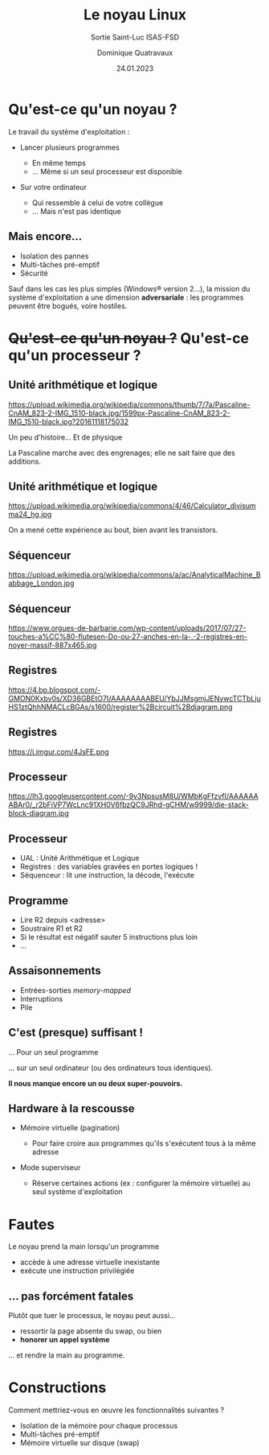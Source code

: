 #+TITLE: Le noyau Linux
#+SUBTITLE: Sortie Saint-Luc ISAS-FSD

#+DATE: 24.01.2023
#+AUTHOR: Dominique Quatravaux
#+EMAIL: dominique.quatravaux@epfl.ch
#+LANGUAGE: fr

#+OPTIONS: toc:nil
#+OPTIONS: num:nil
#+REVEAL_TITLE_SLIDE: <h1 class="title">%t</h1><h2 class="subtitle">%s</h2>
#+REVEAL_TITLE_SLIDE_BACKGROUND: https://i.imgur.com/pmBPtod.jpeg
#+REVEAL_TITLE_SLIDE_BACKGROUND_OPACITY: 0.7
#+REVEAL_ROOT: https://cdn.jsdelivr.net/npm/reveal.js@4.4.0/

#+REVEAL_HEAD_PREAMBLE:<style type="text/css">
#+REVEAL_HEAD_PREAMBLE:  .reveal ul { display: inherit; }
#+REVEAL_HEAD_PREAMBLE:  section.slide-text-white { color: white; }
#+REVEAL_HEAD_PREAMBLE:  p.small { font-size: 0.6em; text-align: justify; }
#+REVEAL_HEAD_PREAMBLE:  code {  color: lightblue; }
#+REVEAL_HEAD_PREAMBLE: </style>

* Qu'est-ce qu'un noyau ?
    :PROPERTIES:
    :reveal_background: https://github.com/domq/domq.github.io/blob/main/202301-appels-systeme/images/advocado.webp?raw=true
    :reveal_background_opacity: 0.4
    :END:

#+ATTR_REVEAL: :frag t
Le travail du système d'exploitation :

#+ATTR_REVEAL: :frag (t)
    - Lancer plusieurs programmes
      #+ATTR_REVEAL: :frag (t)
      + En même temps
      + … Même si un seul processeur est disponible
    - Sur votre ordinateur
      #+ATTR_REVEAL: :frag (t)
      - Qui ressemble à celui de votre collègue
      - … Mais n'est pas identique

** Mais encore…
    :PROPERTIES:
    :reveal_background: https://i.imgur.com/pXBP88d.jpeg
    :reveal_background_opacity: 0.4
    :END:

#+ATTR_REVEAL: :frag (t)
- Isolation des pannes
- Multi-tâches pré-emptif
- Sécurité

#+BEGIN_NOTES
Sauf dans les cas les plus simples (Windows® version 2…), la mission du système d'exploitation a une dimension *adversariale* : les programmes peuvent être bogués, voire hostiles.
#+END_NOTES


* +Qu'est-ce qu'un noyau ?+ Qu'est-ce qu'un processeur ?
    :PROPERTIES:
    :reveal_background: https://github.com/domq/domq.github.io/blob/main/202301-appels-systeme/images/cpu-advocado.png?raw=true
    :reveal_background_opacity: 0.4
    :END:

** Unité arithmétique et logique

https://upload.wikimedia.org/wikipedia/commons/thumb/7/7a/Pascaline-CnAM_823-2-IMG_1510-black.jpg/1599px-Pascaline-CnAM_823-2-IMG_1510-black.jpg?20161118175032


#+BEGIN_NOTES
Un peu d'histoire... Et de physique

La Pascaline marche avec des engrenages; elle ne sait faire que des additions.

#+END_NOTES

** Unité arithmétique et logique

https://upload.wikimedia.org/wikipedia/commons/4/46/Calculator_divisumma24_hg.jpg


#+BEGIN_NOTES

On a mené cette expérience au bout, bien avant les transistors.

#+END_NOTES

** Séquenceur

https://upload.wikimedia.org/wikipedia/commons/a/ac/AnalyticalMachine_Babbage_London.jpg

** Séquenceur

https://www.orgues-de-barbarie.com/wp-content/uploads/2017/07/27-touches-a%CC%80-flutesen-Do-ou-27-anches-en-la-.-2-registres-en-noyer-massif-887x465.jpg

** Registres

https://4.bp.blogspot.com/-GMON0Kxbv0s/XD36GBEtO7I/AAAAAAAABEU/YbJJMsgmjJENywcTCTbLjuHS1ztQhhNMACLcBGAs/s1600/register%2Bcircuit%2Bdiagram.png

** Registres

https://i.imgur.com/4JsFE.png

** Processeur
    :PROPERTIES:
    :html_container_class: slide-text-white
    :reveal_background: https://github.com/domq/domq.github.io/blob/main/202301-appels-systeme/images/ordinateur-en-ficelle.jpeg?raw=true
    :reveal_background_opacity: 0.4
    :END:

#+ATTR_REVEAL: :frag roll-in
https://lh3.googleusercontent.com/-9v3NpsusM8U/WMbKgFfzvfI/AAAAAAABAr0/_r2bFiVP7WcLnc91XH0V6fbzQC9JRhd-gCHM/w9999/die-stack-block-diagram.jpg

** Processeur
    :PROPERTIES:
    :html_container_class: slide-text-white
    :reveal_background: https://github.com/domq/domq.github.io/blob/main/202301-appels-systeme/images/ordinateur-en-ficelle.jpeg?raw=true
    :reveal_background_opacity: 0.4
    :END:

#+ATTR_REVEAL: :frag (roll-in)
    - UAL : Unité Arithmétique et Logique
    - Registres : des variables gravées en portes logiques !
    - Séquenceur : lit une instruction, la décode, l'exécute

** Programme
    :PROPERTIES:
    :html_container_class: slide-text-white
    :reveal_background: https://www.researchgate.net/profile/Asifullah-Khan/publication/336796651/figure/fig3/AS:817730294915072@1571973503294/Assembly-code-of-ASM-file.ppm
    :reveal_background_opacity: 0.4
    :END:

      - Lire R2 depuis <adresse>
      - Soustraire R1 et R2
      - Si le résultat est négatif sauter 5 instructions plus loin
      - …

** Assaisonnements
    :PROPERTIES:
    :html_container_class: slide-text-white
    :reveal_background: https://i.imgur.com/K3QAgLu.jpeg
    :reveal_background_opacity: 0.4
    :END:

#+ATTR_REVEAL: :frag (roll-in)
    - Entrées-sorties /memory-mapped/
    - Interruptions
    - Pile

** C'est (presque) suffisant !
    :PROPERTIES:
    :html_container_class: slide-text-white
    :reveal_background: https://github.com/domq/domq.github.io/blob/main/202301-appels-systeme/images/terminal-top.png?raw=true
    :reveal_background_opacity: 0.4
    :END:

#+ATTR_REVEAL: :frag t
… Pour un seul programme

#+ATTR_REVEAL: :frag t
… sur un seul ordinateur (ou des ordinateurs tous identiques).

#+ATTR_REVEAL: :frag t
*Il nous manque encore un ou deux super-pouvoirs.*

** Hardware à la rescousse
    :PROPERTIES:
    :reveal_background: https://i.imgur.com/Qdgqgvd.jpeg
    :reveal_background_opacity: 0.4
    :END:

#+ATTR_REVEAL: :frag (t)
- Mémoire virtuelle (pagination)
  #+ATTR_REVEAL: :frag (t)
  - Pour faire croire aux programmes qu'ils s'exécutent tous à la même adresse
- Mode superviseur
  #+ATTR_REVEAL: :frag (t)
  - Réserve certaines actions (ex : configurer la mémoire virtuelle) au seul système d'exploitation

* Fautes
    :PROPERTIES:
    :reveal_background: https://pemptousia.com/files/2012/07/ORIGINAL-SIN2.jpg
    :reveal_background_opacity: 0.4
    :END:

Le noyau prend la main lorsqu'un programme

#+ATTR_REVEAL: :frag (t)
- accède à une adresse virtuelle inexistante
- exécute une instruction privilégiée

** … pas forcément fatales
    :PROPERTIES:
    :reveal_background: https://upload.wikimedia.org/wikipedia/commons/3/3d/Chora_Church_Constantinople_2007_013.jpg
    :reveal_background_opacity: 0.5
    :END:

Plutôt que tuer le processus, le noyau peut aussi…

#+ATTR_REVEAL: :frag (t)
- ressortir la page absente du swap, ou bien
- *honorer un appel système*

#+ATTR_REVEAL: :frag t
... et rendre la main au programme.

* Constructions
    :PROPERTIES:
    :reveal_background: https://i.imgur.com/O4TZNNt.png
    :reveal_background_opacity: 0.4
    :END:

#+ATTR_REVEAL: :frag t
Comment mettriez-vous en œuvre les fonctionnalités suivantes ?

#+ATTR_REVEAL: :frag (t)
- Isolation de la mémoire pour chaque processus
- Multi-tâches pré-emptif
- Mémoire virtuelle sur disque (swap)

